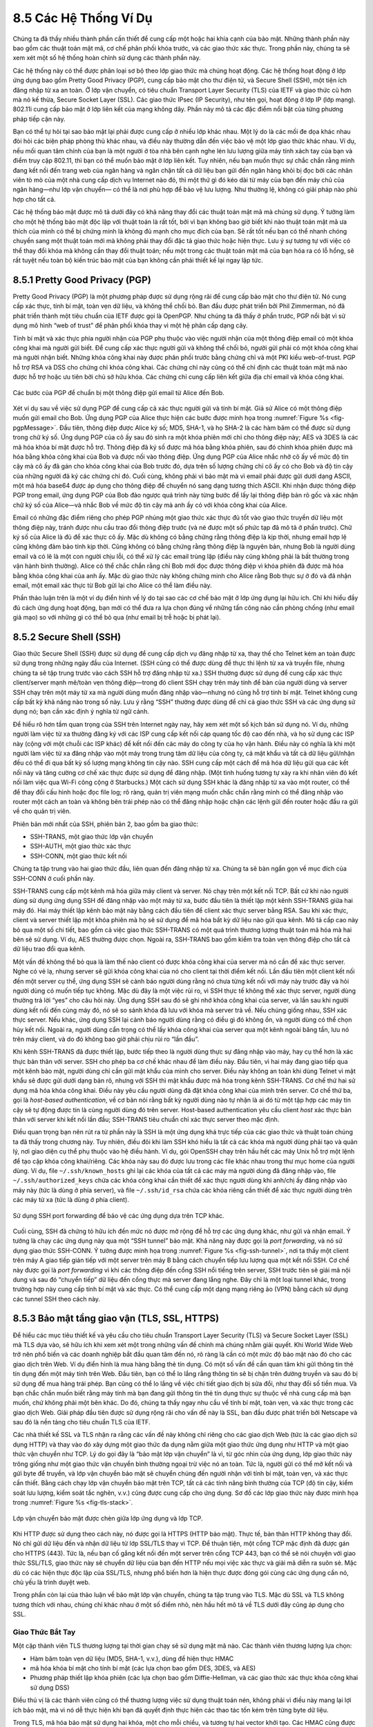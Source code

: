8.5 Các Hệ Thống Ví Dụ
======================

Chúng ta đã thấy nhiều thành phần cần thiết để cung cấp một hoặc hai
khía cạnh của bảo mật. Những thành phần này bao gồm các thuật toán mật mã,
cơ chế phân phối khóa trước, và các giao thức xác thực. Trong phần này,
chúng ta sẽ xem xét một số hệ thống hoàn chỉnh sử dụng các thành phần này.

Các hệ thống này có thể được phân loại sơ bộ theo lớp giao thức mà chúng
hoạt động. Các hệ thống hoạt động ở lớp ứng dụng bao gồm Pretty Good Privacy
(PGP), cung cấp bảo mật cho thư điện tử, và Secure Shell (SSH), một tiện ích
đăng nhập từ xa an toàn. Ở lớp vận chuyển, có tiêu chuẩn Transport Layer Security
(TLS) của IETF và giao thức cũ hơn mà nó kế thừa, Secure Socket Layer (SSL).
Các giao thức IPsec (IP Security), như tên gọi, hoạt động ở lớp IP (lớp mạng).
802.11i cung cấp bảo mật ở lớp liên kết của mạng không dây. Phần này mô tả
các đặc điểm nổi bật của từng phương pháp tiếp
cận
này.

Bạn có thể tự hỏi tại sao bảo mật lại phải được cung cấp ở nhiều lớp khác nhau.
Một lý do là các mối đe dọa khác nhau đòi hỏi các biện pháp phòng thủ khác nhau,
và điều này thường dẫn đến việc bảo vệ một lớp giao thức khác nhau. Ví dụ, nếu
mối quan tâm chính của bạn là một người ở tòa nhà bên cạnh nghe lén lưu lượng
giữa máy tính xách tay của bạn và điểm truy cập 802.11, thì bạn có thể muốn bảo
mật ở lớp liên kết. Tuy nhiên, nếu bạn muốn thực sự chắc chắn rằng mình đang kết
nối đến trang web của ngân hàng và ngăn chặn tất cả dữ liệu bạn gửi đến ngân hàng
khỏi bị đọc bởi các nhân viên tò mò của một nhà cung cấp dịch vụ Internet nào đó,
thì một thứ gì đó kéo dài từ máy của bạn đến máy chủ của ngân hàng—như lớp vận chuyển—
có thể là nơi phù hợp để bảo vệ lưu lượng. Như thường lệ, không có giải pháp nào phù hợp
cho
tất
cả.

Các hệ thống bảo mật được mô tả dưới đây có khả năng thay đổi các thuật toán mật mã
mà chúng sử dụng. Ý tưởng làm cho một hệ thống bảo mật độc lập với thuật toán là rất tốt,
bởi vì bạn không bao giờ biết khi nào thuật toán mật mã ưa thích của mình có thể bị chứng minh
là không đủ mạnh cho mục đích của bạn. Sẽ rất tốt nếu bạn có thể nhanh chóng chuyển sang một
thuật toán mới mà không phải thay đổi đặc tả giao thức hoặc hiện thực. Lưu ý sự tương tự với
việc có thể thay đổi khóa mà không cần thay đổi thuật toán; nếu một trong các thuật toán mật mã
của bạn hóa ra có lỗ hổng, sẽ rất tuyệt nếu toàn bộ kiến trúc bảo mật của bạn không cần phải thiết
kế lại ngay
lập
tức.

8.5.1 Pretty Good Privacy (PGP)
-------------------------------

Pretty Good Privacy (PGP) là một phương pháp được sử dụng rộng rãi để cung cấp
bảo mật cho thư điện tử. Nó cung cấp xác thực, tính bí mật, toàn vẹn dữ liệu,
và không thể chối bỏ. Ban đầu được phát triển bởi Phil Zimmerman, nó đã phát triển
thành một tiêu chuẩn của IETF được gọi là OpenPGP. Như chúng ta đã thấy ở phần trước,
PGP nổi bật vì sử dụng mô hình “web of trust” để phân phối khóa thay vì một hệ phân cấp
dạng
cây.

Tính bí mật và xác thực phía người nhận của PGP phụ thuộc vào việc người nhận
của một thông điệp email có một khóa công khai mà người gửi biết. Để cung cấp xác thực
người gửi và không thể chối bỏ, người gửi phải có một khóa công khai mà người nhận biết.
Những khóa công khai này được phân phối trước bằng chứng chỉ và một PKI kiểu web-of-trust.
PGP hỗ trợ RSA và DSS cho chứng chỉ khóa công khai. Các chứng chỉ này cũng có thể chỉ định
các thuật toán mật mã nào được hỗ trợ hoặc ưu tiên bởi chủ sở hữu khóa. Các chứng chỉ cung cấp
liên kết giữa địa chỉ email và khóa
công
khai.

.. _fig-pgpMessage:
.. figure:: figures/f08-13-9780123850591.png
   :width: 400px
   :align: center

   Các bước của PGP để chuẩn bị một thông điệp gửi email từ Alice đến Bob.

Xét ví dụ sau về việc sử dụng PGP để cung cấp cả xác thực người gửi và tính bí mật.
Giả sử Alice có một thông điệp muốn gửi email cho Bob. Ứng dụng PGP của Alice thực hiện
các bước được minh họa trong :numref:`Figure %s <fig-pgpMessage>`. Đầu tiên, thông điệp
được Alice ký số; MD5, SHA-1, và họ SHA-2 là các hàm băm có thể được sử dụng trong chữ ký số.
Ứng dụng PGP của cô ấy sau đó sinh ra một khóa phiên mới chỉ cho thông điệp này; AES và 3DES
là các mã hóa khóa bí mật được hỗ trợ. Thông điệp đã ký số được mã hóa bằng khóa phiên, sau đó
chính khóa phiên được mã hóa bằng khóa công khai của Bob và được nối vào thông điệp. Ứng dụng PGP
của Alice nhắc nhở cô ấy về mức độ tin cậy mà cô ấy đã gán cho khóa công khai của Bob trước đó,
dựa trên số lượng chứng chỉ cô ấy có cho Bob và độ tin cậy của những người đã ký các chứng chỉ đó.
Cuối cùng, không phải vì bảo mật mà vì email phải được gửi dưới dạng ASCII, một mã hóa base64 được
áp dụng cho thông điệp để chuyển nó sang dạng tương thích ASCII. Khi nhận được thông điệp PGP
trong
email,
ứng dụng PGP của Bob đảo ngược quá trình này từng bước để lấy lại thông điệp bản rõ gốc và
xác
nhận
chữ
ký
số
của Alice—và nhắc Bob về mức độ tin cậy mà anh ấy có với khóa công khai của Alice.

Email có những đặc điểm riêng cho phép PGP nhúng một giao thức xác thực đủ tốt vào giao thức truyền dữ liệu
một thông điệp này, tránh được nhu cầu trao đổi thông điệp trước (và né được một số
phức tạp đã mô tả ở phần trước).
Chữ ký số của Alice là đủ để xác thực cô ấy. Mặc dù không có bằng chứng rằng thông điệp
là kịp thời, nhưng email hợp lệ
cũng không đảm bảo tính kịp thời. Cũng không có bằng chứng rằng thông điệp là nguyên bản,
nhưng Bob là người dùng email
và có lẽ là một con người chịu lỗi, có thể xử lý các email trùng lặp (điều này cũng không phải
là bất thường trong vận hành bình thường).
Alice có thể chắc chắn rằng chỉ Bob mới đọc được thông điệp vì khóa phiên đã được
mã hóa bằng khóa công khai của anh ấy.
Mặc dù giao thức này không chứng minh cho Alice rằng Bob thực sự ở đó và đã nhận email,
một email xác thực từ Bob gửi lại cho Alice
có thể làm điều này.

Phần thảo luận trên là một ví dụ điển hình về lý do tại sao các cơ chế bảo mật
ở lớp ứng dụng lại hữu ích.
Chỉ khi hiểu đầy đủ cách ứng dụng hoạt động, bạn mới có thể đưa ra lựa chọn đúng
về những tấn công nào cần phòng chống
(như email giả mạo) so với những gì có thể bỏ qua (như email bị trễ hoặc bị phát lại).

8.5.2 Secure Shell (SSH)
------------------------

Giao thức Secure Shell (SSH) được sử dụng để cung cấp dịch vụ đăng nhập từ xa,
thay thế cho Telnet kém an toàn được sử dụng trong những ngày đầu của Internet.
(SSH cũng có thể được dùng để thực thi lệnh từ xa và truyền file,
nhưng chúng ta sẽ tập trung trước vào cách SSH hỗ trợ đăng nhập từ xa.)
SSH thường được sử dụng để cung cấp xác thực client/server
mạnh mẽ/toàn vẹn thông điệp—trong đó client SSH chạy trên máy tính để bàn của
người dùng
và server SSH chạy trên một máy từ xa mà người dùng muốn đăng nhập vào—nhưng
nó cũng hỗ trợ tính bí mật. Telnet không cung cấp bất kỳ khả năng nào trong số này.
Lưu ý rằng “SSH” thường được dùng để chỉ cả giao thức SSH
và các ứng dụng sử dụng nó; bạn cần xác định ý nghĩa từ ngữ cảnh.

Để hiểu rõ hơn tầm quan trọng của SSH trên Internet ngày nay, hãy xem xét một số kịch bản sử dụng nó.
Ví dụ, những người làm việc từ xa thường đăng ký với các ISP
cung cấp kết nối cáp quang tốc độ cao đến nhà,
và họ sử dụng các ISP này (cộng với một chuỗi các ISP khác) để kết nối
đến các máy do công ty của họ vận hành.
Điều này có nghĩa là khi một người làm việc từ xa đăng nhập vào một
máy trong trung tâm dữ liệu của công ty,
cả mật khẩu và tất cả dữ liệu gửi/nhận đều có thể đi qua bất kỳ số lượng mạng không tin cậy nào.
SSH cung cấp một cách để mã hóa dữ liệu gửi qua các kết nối này
và tăng cường cơ chế xác thực được sử dụng để đăng nhập.
(Một tình huống tương tự xảy ra khi nhân viên đó kết nối làm việc qua Wi-Fi công cộng ở Starbucks.)
Một cách sử dụng SSH khác là đăng nhập từ xa vào một router,
có thể để thay đổi cấu hình hoặc đọc file log;
rõ ràng, quản trị viên mạng muốn chắc chắn rằng mình có thể đăng nhập
vào router một cách an toàn và không bên trái phép nào
có thể đăng nhập hoặc chặn các lệnh gửi đến router hoặc đầu ra gửi về cho quản trị viên.

Phiên bản mới nhất của SSH, phiên bản 2, bao gồm ba giao thức:

-  SSH-TRANS, một giao thức lớp vận chuyển

-  SSH-AUTH, một giao thức xác thực

-  SSH-CONN, một giao thức kết nối

Chúng ta tập trung vào hai giao thức đầu, liên quan đến đăng nhập từ xa.
Chúng ta sẽ bàn ngắn gọn về mục đích của SSH-CONN ở cuối phần này.

SSH-TRANS cung cấp một kênh mã hóa giữa máy client và server.
Nó chạy trên một kết nối TCP.
Bất cứ khi nào người dùng sử dụng ứng dụng SSH để đăng nhập vào một máy từ xa,
bước đầu tiên là thiết lập một kênh SSH-TRANS giữa hai máy đó.
Hai máy thiết lập kênh bảo mật này bằng cách đầu tiên
để client xác thực server bằng RSA.
Sau khi xác thực, client và server thiết lập một khóa phiên
mà họ sẽ sử dụng để mã hóa bất kỳ dữ liệu nào gửi qua kênh.
Mô tả cấp cao này bỏ qua một số chi tiết, bao gồm cả việc giao thức
SSH-TRANS có một quá trình thương lượng thuật toán mã hóa mà hai bên sẽ sử dụng.
Ví dụ, AES thường được chọn. Ngoài ra, SSH-TRANS bao gồm
kiểm tra toàn vẹn thông điệp cho tất cả dữ liệu trao đổi qua kênh.

Một vấn đề không thể bỏ qua là làm thế nào client có được khóa công khai
của server mà nó cần để xác thực server.
Nghe có vẻ lạ, nhưng server sẽ gửi khóa công khai của nó cho client tại thời điểm kết nối.
Lần đầu tiên một client kết nối đến một server cụ thể,
ứng dụng SSH sẽ cảnh báo người dùng rằng nó chưa từng kết nối với máy này trước đây
và hỏi người dùng có muốn tiếp tục không. Mặc dù đây là một việc rủi ro,
vì SSH thực tế không thể xác thực server,
người dùng thường trả lời “yes” cho câu hỏi này. Ứng dụng SSH
sau đó sẽ ghi nhớ khóa công khai của server,
và lần sau khi người dùng kết nối đến cùng máy đó, nó sẽ so sánh
khóa đã lưu với khóa mà server trả về.
Nếu chúng giống nhau, SSH xác thực server. Nếu khác, ứng dụng SSH
lại cảnh báo người dùng rằng có điều gì đó không ổn,
và người dùng có thể chọn hủy kết nối. Ngoài ra, người dùng cẩn trọng
có thể lấy khóa công khai của server qua một kênh ngoài băng tần,
lưu nó trên máy client, và do đó không bao giờ phải chịu rủi ro “lần đầu”.

Khi kênh SSH-TRANS đã được thiết lập, bước tiếp theo là người dùng thực sự
đăng nhập vào máy, hay cụ thể hơn là xác thực bản thân với server.
SSH cho phép ba cơ chế khác nhau để làm điều này.
Đầu tiên, vì hai máy đang giao tiếp qua một kênh bảo mật,
người dùng chỉ cần gửi mật khẩu của mình cho server.
Điều này không an toàn khi dùng Telnet vì mật khẩu sẽ được gửi dưới dạng bản rõ,
nhưng với SSH thì mật khẩu được mã hóa trong kênh SSH-TRANS.
Cơ chế thứ hai sử dụng mã hóa khóa công khai. Điều này yêu cầu người dùng
đã đặt khóa công khai của mình trên server.
Cơ chế thứ ba, gọi là *host-based authentication*, về cơ bản nói rằng
bất kỳ người dùng nào tự nhận là ai đó từ một tập hợp các máy tin cậy
sẽ tự động được tin là cùng người dùng đó trên server.
Host-based authentication yêu cầu client *host* xác thực bản thân
với server khi kết nối lần đầu;
SSH-TRANS tiêu chuẩn chỉ xác thực server theo mặc định.

Điều quan trọng bạn nên rút ra từ phần này là SSH là một ứng dụng khá trực tiếp
của các giao thức và thuật toán
chúng ta đã thấy trong chương này. Tuy nhiên, điều đôi khi
làm SSH khó hiểu là tất cả các khóa mà người dùng phải tạo và quản lý,
nơi giao diện cụ thể phụ thuộc vào hệ điều hành. Ví dụ, gói OpenSSH
chạy trên hầu hết các máy Unix hỗ trợ một lệnh để tạo cặp khóa công khai/riêng.
Các khóa này sau đó được lưu trong các file khác nhau trong thư mục home
của người dùng. Ví dụ, file ``~/.ssh/known_hosts`` ghi lại các khóa
của tất cả các máy mà người dùng đã đăng nhập vào,
file ``~/.ssh/authorized_keys`` chứa các khóa công khai cần thiết
để xác thực người dùng
khi anh/chị ấy đăng nhập vào máy này (tức là dùng ở phía server),
và file ``~/.ssh/id_rsa`` chứa các khóa riêng cần thiết
để xác thực người dùng
trên các máy từ xa (tức là dùng ở phía client).

.. _fig-ssh-tunnel:
.. figure:: figures/f08-14-9780123850591.png
   :width: 500px
   :align: center

   Sử dụng SSH port forwarding để bảo vệ các ứng dụng dựa trên TCP khác.

Cuối cùng, SSH đã chứng tỏ hữu ích đến mức nó được mở rộng để hỗ trợ các ứng dụng khác,
như gửi và nhận email. Ý tưởng là chạy các ứng dụng này qua một “SSH tunnel” bảo mật.
Khả năng này được gọi là *port forwarding*, và nó sử dụng giao thức SSH-CONN.
Ý tưởng được minh họa trong :numref:`Figure %s <fig-ssh-tunnel>`, nơi ta thấy một client trên máy A
giao tiếp gián tiếp với một server trên máy B bằng cách chuyển tiếp lưu lượng qua một kết nối SSH.
Cơ chế này được gọi là *port forwarding* vì khi các thông điệp đến cổng SSH nổi tiếng trên server,
SSH trước tiên sẽ giải mã nội dung và sau đó “chuyển tiếp” dữ liệu đến cổng thực mà server đang lắng nghe.
Đây chỉ là một loại tunnel khác, trong trường hợp này cung cấp tính bí mật và xác thực.
Có thể cung cấp một dạng mạng riêng ảo (VPN) bằng cách sử dụng các
tunnel
SSH
theo
cách
này.

8.5.3 Bảo mật tầng giao vận (TLS, SSL, HTTPS)
------------------------------------------------

Để hiểu các mục tiêu thiết kế và yêu cầu cho tiêu chuẩn Transport Layer Security (TLS)
và Secure Socket Layer (SSL) mà TLS dựa vào, sẽ hữu ích
khi xem xét một trong những vấn đề chính mà chúng nhằm giải quyết.
Khi World Wide Web trở nên phổ biến và các doanh nghiệp bắt đầu quan tâm đến nó,
rõ ràng là cần có một mức độ bảo mật nào đó cho các giao dịch trên Web.
Ví dụ điển hình là mua hàng bằng thẻ tín dụng.
Có một số vấn đề cần quan tâm khi gửi thông tin thẻ tín dụng
đến một máy tính trên Web. Đầu tiên, bạn có thể lo lắng rằng
thông tin sẽ bị chặn trên đường truyền và sau đó bị sử dụng
để mua hàng trái phép. Bạn cũng có thể lo lắng về việc chi tiết giao dịch
bị sửa đổi, như thay đổi số tiền mua.
Và bạn chắc chắn muốn biết rằng máy tính mà bạn đang gửi
thông tin thẻ tín dụng thực sự thuộc về nhà cung cấp mà bạn muốn,
chứ không phải một bên khác. Do đó, chúng ta thấy ngay nhu cầu về tính bí mật,
toàn vẹn, và xác thực trong các giao dịch Web.
Giải pháp đầu tiên được sử dụng rộng rãi cho vấn đề này là SSL,
ban đầu được phát triển bởi Netscape và sau đó là nền tảng cho tiêu chuẩn TLS
của
IETF.

Các nhà thiết kế SSL và TLS nhận ra rằng các vấn đề này không chỉ riêng
cho các giao dịch Web (tức là các giao dịch sử dụng HTTP)
và thay vào đó xây dựng một giao thức đa dụng nằm giữa
một giao thức ứng dụng như HTTP và một giao thức vận chuyển như TCP.
Lý do gọi đây là “bảo mật lớp vận chuyển” là vì, từ góc nhìn của ứng dụng,
lớp giao thức này trông giống như một giao thức vận chuyển bình thường
ngoại trừ việc nó an toàn. Tức là, người gửi có thể mở kết nối
và gửi byte để truyền, và lớp vận chuyển bảo mật sẽ chuyển chúng đến người nhận
với tính bí mật, toàn vẹn, và xác thực cần thiết.
Bằng cách chạy lớp vận chuyển bảo mật trên TCP, tất cả các tính năng bình thường của TCP
(độ tin cậy, kiểm soát lưu lượng, kiểm soát tắc nghẽn, v.v.)
cũng được cung cấp cho ứng dụng. Sơ đồ các lớp giao thức này được minh họa
trong
:numref:`Figure %s <fig-tls-stack>`.

.. _fig-tls-stack:
.. figure:: figures/f08-15-9780123850591.png
   :width: 300px
   :align: center

   Lớp vận chuyển bảo mật được chèn giữa lớp ứng dụng và lớp TCP.

Khi HTTP được sử dụng theo cách này, nó được gọi là HTTPS (HTTP bảo mật).
Thực tế, bản thân HTTP không thay đổi.
Nó chỉ gửi dữ liệu đến và nhận dữ liệu từ lớp SSL/TLS thay vì TCP.
Để thuận tiện, một cổng TCP mặc định đã được gán cho HTTPS (443).
Tức là, nếu bạn cố gắng kết nối đến một server trên cổng TCP 443,
bạn có thể sẽ nói chuyện với giao thức SSL/TLS, giao thức này sẽ
chuyển dữ liệu của bạn đến HTTP nếu mọi việc xác thực và giải mã diễn ra suôn sẻ.
Mặc dù có các hiện thực độc lập của SSL/TLS,
nhưng phổ biến hơn là hiện thực được đóng gói cùng các ứng dụng cần nó,
chủ yếu là trình duyệt web.

Trong phần còn lại của thảo luận về bảo mật lớp vận chuyển,
chúng ta tập trung vào TLS.
Mặc dù SSL và TLS không tương thích với nhau, chúng chỉ khác nhau ở một số điểm nhỏ,
nên hầu hết mô tả về TLS dưới đây cũng áp dụng cho SSL.

Giao Thức Bắt Tay
~~~~~~~~~~~~~~~~~

Một cặp thành viên TLS thương lượng tại thời gian chạy sẽ sử dụng mật mã nào.
Các thành viên thương lượng lựa chọn:

-  Hàm băm toàn vẹn dữ liệu (MD5, SHA-1, v.v.), dùng để hiện thực HMAC

-  mã hóa khóa bí mật cho tính bí mật (các lựa chọn bao gồm
   DES, 3DES, và AES)

-  Phương pháp thiết lập khóa phiên (các lựa chọn bao gồm Diffie-Hellman,
   và các giao thức xác thực khóa công khai sử dụng DSS)

Điều thú vị là các thành viên cũng có thể thương lượng
việc sử dụng thuật toán nén,
không phải vì điều này mang lại lợi ích bảo mật,
mà vì nó dễ thực hiện khi bạn đã quyết định thực hiện
các thao tác tốn kém trên từng byte dữ liệu.

Trong TLS, mã hóa bảo mật sử dụng hai khóa, một cho mỗi chiều,
và tương tự hai vector khởi tạo.
Các HMAC cũng được khóa bằng các khóa khác nhau cho hai thành viên.
Do đó, bất kể lựa chọn mã hóa và hàm băm,
một phiên TLS thực tế cần sáu khóa.
TLS sinh ra tất cả các khóa này từ một *master secret* chung.
Master secret là một giá trị 384-bit (48-byte) kế thừa từ một phần từ “khóa phiên”
(session key) là kết quả của giao thức thiết lập khóa phiên của TLS.

Phần của TLS chịu trách nhiệm thương lượng các lựa chọn
và thiết lập master secret chung được gọi là *giao thức bắt tay* (handshake protocol).
(Việc truyền dữ liệu thực tế được thực hiện bởi *giao thức bản ghi* (record protocol) của TLS.)
Giao thức bắt tay về bản chất là một giao thức thiết lập khóa phiên,
với master secret thay cho khóa phiên.
Vì TLS hỗ trợ nhiều phương pháp thiết lập khóa phiên, nên có các biến thể giao thức tương ứng.
Hơn nữa, giao thức bắt tay hỗ trợ lựa chọn giữa xác thực lẫn nhau
của cả hai thành viên, xác thực chỉ một thành viên
(đây là trường hợp phổ biến nhất, như xác thực một website
nhưng không xác thực người dùng), hoặc không xác thực gì cả (Diffie-Hellman ẩn danh).
Do đó, giao thức bắt tay kết hợp nhiều giao thức thiết lập khóa phiên
thành một giao thức duy nhất.

:numref:`Figure %s <fig-tls-hand>` cho thấy giao thức bắt tay ở mức cao.
Client ban đầu gửi một danh sách các tổ hợp thuật toán mật mã mà nó hỗ trợ,
theo thứ tự ưu tiên giảm dần.
Server phản hồi, đưa ra tổ hợp thuật toán mật mã duy nhất mà
nó chọn từ danh sách của client.
Các thông điệp này cũng chứa một *client nonce* và một *server nonce*,
lần lượt sẽ được sử dụng để sinh master secret sau
này.

.. _fig-tls-hand:
.. figure:: figures/f08-16-9780123850591.png
   :width: 300px
   :align: center

   Giao thức bắt tay để thiết lập phiên TLS.

Tại thời điểm này, giai đoạn thương lượng đã hoàn tất.
Server bây giờ gửi các thông điệp bổ sung dựa trên giao thức thiết lập khóa phiên đã thương lượng.
Điều này có thể bao gồm gửi một chứng chỉ khóa công khai
hoặc một tập hợp các tham số Diffie-Hellman.
Nếu server yêu cầu xác thực client, nó sẽ gửi một thông điệp riêng để chỉ ra điều đó.
Client sau đó phản hồi với phần của mình trong giao thức trao đổi khóa đã thương lượng.

Bây giờ client và server đều có thông tin cần thiết để sinh master secret.
“Khóa phiên” mà họ trao đổi thực ra không phải là một khóa,
mà là cái mà TLS gọi là *pre-master secret*.
Master secret được tính toán (bằng một thuật toán công khai)
từ pre-master secret này, client nonce, và server nonce.
Sử dụng các khóa sinh ra từ master secret, client sau đó gửi một thông điệp
bao gồm một hàm băm của tất cả các thông điệp bắt tay trước đó,
server phản hồi lại bằng một thông điệp tương tự.
Điều này cho phép họ phát hiện bất kỳ sai lệch nào giữa
các thông điệp bắt tay đã gửi và nhận,
chẳng hạn như nếu một kẻ tấn công trung gian sửa đổi thông điệp client
ban đầu chưa mã hóa để làm yếu các lựa chọn thuật toán mật mã.

Giao Thức Bản Ghi
~~~~~~~~~~~~~~~~~

Trong một phiên được thiết lập bởi giao thức bắt tay, giao thức bản ghi (record protocol)
 của TLS bổ sung tính bí mật và toàn vẹn cho dịch vụ vận chuyển bên dưới.
Các thông điệp được gửi xuống từ lớp ứng dụng sẽ:

1. Được phân mảnh hoặc gộp thành các khối có kích thước thuận tiện cho
   các bước tiếp theo

2. Có thể được nén

3. Được bảo vệ toàn vẹn bằng HMAC

4. Được mã hóa bằng mã hóa khóa bí mật

5. Được chuyển xuống lớp vận chuyển (thường là TCP) để truyền đi

Giao thức bản ghi sử dụng HMAC làm bộ xác thực. HMAC sử dụng bất kỳ hàm băm nào
(MD5, SHA-1, v.v.) đã được các thành viên thương lượng.
Client và server có các khóa khác nhau để tính HMAC,
làm cho việc phá mã càng khó hơn.
Hơn nữa, mỗi thông điệp giao thức bản ghi được gán một số thứ tự,
số này được đưa vào khi tính HMAC—mặc dù số thứ tự này
không bao giờ xuất hiện rõ ràng trong thông điệp.
Số thứ tự ngầm này ngăn chặn các cuộc tấn công phát lại hoặc sắp xếp lại thông điệp.
Điều này là cần thiết vì, mặc dù TCP có thể chuyển các thông điệp tuần tự,
không trùng lặp lên lớp trên trong điều kiện bình thường,
nhưng các giả định đó không bao gồm trường hợp có kẻ tấn công có thể chặn,
sửa đổi, hoặc gửi thông điệp TCP giả mạo.
Mặt khác, chính các đảm bảo chuyển giao của TCP cho phép TLS
dựa vào việc một thông điệp TLS hợp lệ sẽ có số thứ tự ngầm tiếp theo.

Một tính năng thú vị khác của giao thức TLS là khả năng
tiếp tục một phiên (session resumption).
Để hiểu động cơ ban đầu cho điều này, sẽ hữu ích khi hiểu
cách HTTP ban đầu sử dụng các kết nối TCP.
(Một số chi tiết về HTTP sẽ được trình bày ở chương sau.)
Mỗi thao tác HTTP, như lấy một trang từ server, yêu cầu mở một kết nối TCP mới.
Lấy một trang duy nhất với nhiều đối tượng đồ họa nhúng có thể cần nhiều kết nối TCP.
Mở một kết nối TCP yêu cầu một quá trình bắt tay ba bước
trước khi truyền dữ liệu có thể bắt đầu.
Khi kết nối TCP đã sẵn sàng nhận dữ liệu, client sau đó cần bắt đầu giao thức bắt tay TLS,
mất ít nhất hai lần khứ hồi nữa (và tiêu tốn một lượng tài nguyên xử lý
và băng thông mạng) trước khi dữ liệu ứng dụng thực sự có thể được gửi.
Khả năng tiếp tục phiên của TLS được thiết kế để giảm bớt vấn đề này.

Ý tưởng của tiếp tục phiên là tối ưu hóa bằng cách bỏ qua
quá trình bắt tay trong những trường hợp client
và server đã thiết lập một trạng thái chung trước đó.
Client chỉ cần đưa ID phiên từ một phiên đã thiết lập trước đó vào thông điệp bắt tay ban đầu.
Nếu server thấy rằng nó vẫn còn trạng thái cho phiên đó,
và tùy chọn tiếp tục đã được thương lượng khi phiên đó được tạo,
thì server có thể trả lời client với một chỉ báo thành công,
và việc truyền dữ liệu có thể bắt đầu sử dụng các thuật toán
và tham số đã thương lượng trước đó.
Nếu ID phiên không khớp với bất kỳ trạng thái phiên nào được lưu ở server,
hoặc nếu tiếp tục không được phép cho phiên đó,
thì server sẽ quay lại quá trình bắt tay bình thường.

Lý do phần thảo luận trên nhấn mạnh động cơ *ban đầu* là
vì việc phải thực hiện bắt tay TCP cho mỗi đối tượng nhúng trong một trang web
dẫn đến quá nhiều chi phí, độc lập với TLS, nên HTTP cuối cùng đã
được tối ưu hóa để hỗ trợ *kết nối liên tục* (persistent connections)
(cũng sẽ được bàn ở chương sau).
Vì việc tối ưu hóa HTTP đã giảm giá trị
của tiếp tục phiên trong TLS (cộng với nhận thức rằng việc tái sử dụng cùng ID phiên
và khóa master secret trong một loạt các phiên tiếp tục là một rủi ro bảo mật),
TLS đã thay đổi cách tiếp cận tiếp tục phiên trong phiên bản mới nhất (1.3).

Trong TLS 1.3, client gửi một *session ticket* không rõ nội dung,
được server mã hóa, cho server khi tiếp tục phiên.
Ticket này chứa tất cả thông tin cần thiết để tiếp tục phiên.
Cùng một master secret được sử dụng qua các lần bắt tay,
nhưng hành vi mặc định là thực hiện trao đổi khóa phiên khi tiếp tục.

.. _key-layering:
.. admonition:: Bài Học Rút Ra

   Chúng tôi nhấn mạnh sự thay đổi này trong TLS vì nó minh họa thách thức
   khi xác định lớp nào nên giải quyết một vấn đề nhất định.
   Khi xét riêng, tiếp tục phiên như được hiện thực trong
   phiên bản trước của TLS có vẻ là một ý tưởng hay,
   nhưng nó cần được xem xét trong bối cảnh trường hợp sử dụng chủ đạo, đó là HTTP.
   Khi chi phí của việc thực hiện nhiều kết nối TCP đã được HTTP giải quyết,
   phương trình cho cách tiếp tục nên được TLS hiện thực đã thay đổi.
   Bài học lớn hơn là chúng ta cần tránh tư duy cứng nhắc về lớp nào là đúng
   để hiện thực một chức năng—câu trả lời thay đổi theo thời gian
   khi mạng phát triển—nơi cần một phân tích tổng thể/xuyên lớp
   để có thiết kế đúng. :ref:`[Next] <key-naming>`

8.5.4 Bảo mật IP
-------------------------

Có lẽ nỗ lực tham vọng nhất để tích hợp bảo mật vào Internet diễn ra ở lớp IP.
Hỗ trợ cho bảo mật IP (IP Security—IPsec), như kiến trúc này được gọi,
là tùy chọn trong IPv4 nhưng bắt buộc trong IPv6.

IPsec thực chất là một khung (thay vì một giao thức hoặc hệ thống đơn lẻ)
để cung cấp tất cả các dịch vụ bảo mật đã thảo luận trong chương này.
IPsec cung cấp ba mức độ tự do. Thứ nhất, nó có tính mô-đun cao, cho phép người dùng
(hoặc có lẽ là quản trị viên hệ thống) chọn từ nhiều thuật toán mật mã
và giao thức bảo mật chuyên biệt. Thứ hai, IPsec cho phép người dùng chọn từ
một danh mục lớn các thuộc tính bảo mật, bao gồm kiểm soát truy cập,
toàn vẹn, xác thực, tính nguyên bản, và tính bí mật.
Thứ ba, IPsec có thể được sử dụng để bảo vệ các luồng hẹp
(ví dụ, các gói thuộc về một kết nối TCP cụ thể giữa một cặp máy chủ)
hoặc các luồng rộng (ví dụ, tất cả các gói
chảy giữa một cặp router).

Khi nhìn ở mức cao, IPsec bao gồm hai phần.
Phần đầu tiên là một cặp giao thức hiện thực các dịch vụ bảo mật sẵn có.
Chúng là Authentication Header (AH), cung cấp kiểm soát truy cập,
toàn vẹn thông điệp không kết nối, xác thực,
và bảo vệ chống phát lại, và Encapsulating Security Payload (ESP),
hỗ trợ các dịch vụ này cộng thêm tính bí mật.
AH hiếm khi được sử dụng nên chúng ta tập trung vào ESP ở đây.
Phần thứ hai là hỗ trợ quản lý khóa, nằm dưới một giao thức
gọi là Internet Security Association and Key Management Protocol (ISAKMP).

Trừu tượng liên kết hai phần này là *security association* (SA).
SA là một kết nối simplex (một chiều) với một hoặc nhiều thuộc tính bảo mật sẵn có.
Bảo vệ một giao tiếp hai chiều giữa một cặp
 máy chủ—tương ứng với một kết nối TCP,
chẳng hạn—cần hai SA, một cho mỗi chiều.
Mặc dù IP là một giao thức không kết nối, bảo mật lại phụ thuộc vào
thông tin trạng thái kết nối như khóa và số thứ tự.
Khi được tạo, một SA được gán một số ID gọi là
*security parameters index* (SPI) bởi máy nhận.
Kết hợp SPI này và địa chỉ IP đích xác định duy nhất một SA.
Một header ESP bao gồm SPI để máy chủ nhận có thể xác định gói đến thuộc về SA nào
và do đó áp dụng thuật toán và khóa nào cho gói đó.

Các SA được thiết lập, thương lượng, sửa đổi, và xóa bằng ISAKMP.
Nó định nghĩa các định dạng gói để trao đổi dữ liệu sinh khóa và xác thực.
Các định dạng này không quá thú vị vì chúng chỉ cung cấp một khung—dạng
cụ thể của khóa và dữ liệu xác thực phụ thuộc vào kỹ thuật sinh khóa,
mã hóa, và cơ chế xác thực được sử dụng. Hơn nữa,
ISAKMP không chỉ định
một giao thức trao đổi khóa cụ thể,
mặc dù nó gợi ý Internet Key Exchange (IKE) là một khả năng, và IKE v2
là cái được sử dụng trong thực tế.

ESP là giao thức được sử dụng để truyền dữ liệu an toàn qua một SA đã thiết lập.
Trong IPv4, header ESP nằm sau header IP; trong IPv6, nó là một header mở rộng.
Định dạng của nó sử dụng cả header và trailer,
như minh họa trong :numref:`Figure %s <fig-esp>`.
Trường ``SPI`` cho phép máy chủ nhận xác định security association mà gói thuộc về.
Trường ``SeqNum`` bảo vệ chống lại các cuộc tấn công phát lại.
Trường ``PayloadData`` của gói chứa dữ liệu được mô tả bởi trường ``NextHdr``.
Nếu tính bí mật được chọn, dữ liệu sẽ được mã hóa bằng
bất kỳ mã hóa nào được liên kết với SA.
Trường ``PadLength`` ghi lại lượng padding đã thêm vào dữ liệu; padding
đôi khi cần thiết vì, ví dụ,
mã hóa yêu cầu bản rõ phải là bội số của một số byte nhất định
hoặc để đảm bảo ciphertext kết thúc ở ranh giới 4 byte.
Cuối cùng, ``AuthenticationData`` mang bộ xác thực.

.. _fig-esp:
.. figure:: figures/f08-17-9780123850591.png
   :width: 500px
   :align: center

   Định dạng ESP của IPSec.

IPsec hỗ trợ *tunnel mode* cũng như *transport mode* đơn giản hơn.
Mỗi SA hoạt động ở một trong hai chế độ này. Trong một SA chế độ transport,
payload data của ESP đơn giản là một thông điệp cho một lớp cao hơn như UDP hoặc TCP.
Ở chế độ này, IPsec hoạt động như một lớp giao thức trung gian,
giống như SSL/TLS giữa TCP và lớp cao hơn.
Khi nhận được một thông điệp ESP, payload của nó được chuyển lên giao thức lớp
cao hơn.

Tuy nhiên, trong một SA chế độ tunnel, payload data của ESP bản thân nó
là một gói IP, như trong :numref:`Figure %s <fig-espTunnelPacket>`.
Nguồn và đích của gói IP bên trong này
có thể khác với gói IP bên ngoài.
Khi nhận được một thông điệp ESP, payload của nó
được chuyển tiếp như một gói IP bình thường.
Cách sử dụng ESP phổ biến nhất là xây dựng một “IPsec tunnel”
giữa hai router, thường là firewall.
Ví dụ, một công ty muốn kết nối hai site qua Internet
có thể mở một cặp SA chế độ tunnel giữa một router ở mỗi site.
Một gói IP đi ra từ một site, tại router đi ra, sẽ trở thành payload
của một thông điệp ESP gửi đến router ở site kia.
Router nhận sẽ gỡ bỏ payload IP packet và chuyển tiếp nó đến đích thực sự.

.. _fig-espTunnelPacket:
.. figure:: figures/f08-18-9780123850591.png
   :width: 600px
   :align: center

   Một gói IP với một gói IP lồng bên trong được đóng gói bằng ESP ở chế độ tunnel.
   Lưu ý rằng các gói bên trong và bên ngoài có địa chỉ khác nhau.

Các tunnel này cũng có thể được cấu hình để sử dụng ESP với tính bí mật và xác thực,
do đó ngăn chặn truy cập trái phép vào dữ liệu đi qua liên kết ảo này
và đảm bảo không có dữ liệu giả mạo nào được nhận ở đầu bên kia của tunnel.
Hơn nữa, các tunnel có thể cung cấp tính bí mật lưu lượng,
vì việc ghép nhiều luồng qua một tunnel duy nhất
che giấu thông tin về lượng lưu lượng
giữa các điểm cuối cụ thể. Một mạng các tunnel như vậy có thể được sử dụng
để hiện thực một mạng riêng ảo hoàn chỉnh.
Các máy chủ giao tiếp qua VPN thậm chí không cần biết rằng nó tồn tại.

8.5.5 Bảo Mật Không Dây (802.11i)
---------------------------------

Liên kết không dây đặc biệt dễ bị đe dọa bảo mật do thiếu
bảo vệ vật lý cho môi trường truyền dẫn.
Mặc dù sự tiện lợi của 802.11 đã thúc đẩy việc chấp nhận rộng rãi công nghệ này,
thiếu bảo mật đã là một vấn đề lặp đi lặp lại.
Ví dụ, rất dễ dàng cho một nhân viên của công ty kết nối
một điểm truy cập 802.11 vào mạng công ty.
Vì sóng vô tuyến xuyên qua hầu hết các bức tường,
nếu điểm truy cập không có biện pháp bảo mật đúng,
một kẻ tấn công có thể truy cập vào mạng công ty từ bên ngoài tòa nhà.
Tương tự, một máy tính với card mạng không dây bên trong tòa nhà
có thể kết nối đến một điểm truy cập bên ngoài tòa nhà,
có thể khiến nó bị tấn công, chưa kể đến phần còn lại của mạng công ty
nếu máy tính đó cũng có kết nối Ethernet.

Do đó, đã có nhiều nỗ lực để bảo vệ các liên kết Wi-Fi.
Điều khá bất ngờ là một trong những kỹ thuật bảo mật đầu tiên
phát triển cho 802.11, gọi là Wired Equivalent Privacy (WEP),
hóa ra lại có lỗ hổng nghiêm trọng và rất dễ bị phá vỡ.

Tiêu chuẩn IEEE 802.11i cung cấp xác thực, toàn vẹn thông điệp,
và tính bí mật cho 802.11 (Wi-Fi) ở lớp liên kết.
*WPA3* (Wi-Fi Protected Access 3) thường được dùng như một từ đồng nghĩa với 802.11i,
mặc dù về mặt kỹ thuật nó là một nhãn hiệu của Wi-Fi Alliance
chứng nhận sản phẩm tuân thủ 802.11i.

Để tương thích ngược, 802.11i bao gồm các định nghĩa về
các thuật toán bảo mật thế hệ đầu tiên—bao gồm cả WEP—mà
hiện nay đã được biết là có lỗ hổng bảo mật lớn.
Chúng ta sẽ tập trung vào các thuật toán mới, mạnh hơn của 802.11i.

Xác thực 802.11i hỗ trợ hai chế độ.
Trong cả hai chế độ, kết quả cuối cùng của xác thực thành công là một Pairwise Master Key chung.
*Chế độ cá nhân*, còn gọi là *Pre-Shared Key (PSK) mode*,
cung cấp bảo mật yếu hơn nhưng thuận tiện và kinh tế hơn cho các tình huống
như mạng 802.11 gia đình.
Thiết bị không dây và Access Point (AP)
được cấu hình trước với một *passphrase* chung—về cơ bản là một mật khẩu rất dài—từ đó
Pairwise Master Key được sinh ra bằng phương pháp mật mã.

Chế độ xác thực mạnh hơn của 802.11i dựa trên khung IEEE 802.1X
để kiểm soát truy cập vào LAN,
sử dụng một Authentication Server (AS)
như trong :numref:`Figure %s <fig-AuthenServer>`.
AS và AP phải được kết nối bằng một kênh bảo mật và thậm chí có thể
được hiện thực như một thiết bị duy nhất,
nhưng về mặt logic chúng là riêng biệt. AP chuyển tiếp các thông điệp
xác thực giữa thiết bị không dây và AS.
Giao thức dùng cho xác thực gọi là *Extensible Authentication Protocol* (EAP).
EAP được thiết kế để hỗ trợ nhiều phương pháp xác thực—thẻ thông minh,
Kerberos, mật khẩu dùng một lần,
xác thực khóa công khai, v.v.—cũng như xác thực một chiều và xác thực lẫn nhau.
Vì vậy, EAP nên được coi là một khung xác thực hơn là một giao thức.
Các giao thức cụ thể tuân thủ EAP, trong đó có nhiều loại, được gọi là *EAP methods*.
Ví dụ, EAP-TLS là một phương pháp EAP dựa trên xác thực TLS.

.. _fig-AuthenServer:
.. figure:: figures/f08-19-9780123850591.png
   :width: 500px
   :align: center

   Sử dụng Authentication Server trong 802.11i.

802.11i không đặt ra bất kỳ giới hạn nào về cơ sở xác thực
mà phương pháp EAP có thể sử dụng.
Tuy nhiên, nó yêu cầu một phương pháp EAP thực hiện xác thực *lẫn nhau*,
vì chúng ta không chỉ muốn ngăn kẻ tấn công truy cập mạng qua AP của mình,
mà còn muốn ngăn kẻ tấn công lừa thiết bị không dây của mình bằng một AP giả mạo, độc hại.
Kết quả cuối cùng của xác thực thành công là một Pairwise Master Key
được chia sẻ giữa thiết bị không dây và AS,
sau đó AS chuyển nó cho AP.

Một trong những khác biệt chính giữa chế độ dựa trên AS mạnh hơn và
chế độ cá nhân yếu hơn là chế độ đầu tiên dễ dàng hỗ trợ một khóa duy nhất cho mỗi client.
Điều này giúp dễ dàng thay đổi tập hợp client có thể xác thực bản thân
(ví dụ, thu hồi quyền truy cập của một client)
mà không cần thay đổi bí mật lưu trên mọi client.

Khi đã có Pairwise Master Key, thiết bị không dây và AP thực hiện một giao thức
thiết lập khóa phiên gọi là 4-way handshake
để thiết lập Pairwise Transient Key. Pairwise Transient Key
thực chất là một tập hợp các khóa bao gồm một khóa phiên gọi là *Temporal Key*.
Khóa phiên này được sử dụng bởi giao thức gọi là *CCMP*,
cung cấp tính bí mật và toàn vẹn dữ liệu cho 802.11i.

CCMP là viết tắt của CTR (Counter Mode) với CBC-MAC
(Cipher-Block Chaining with Message Authentication Code) Protocol.
CCMP sử dụng AES ở chế độ counter để mã hóa cho tính bí mật.
Nhớ lại rằng trong mã hóa counter,
các giá trị liên tiếp của một bộ đếm được tích hợp vào việc mã hóa các khối bản rõ liên tiếp.

CCMP sử dụng một Message Authentication Code (MAC) làm bộ xác thực.
Thuật toán MAC dựa trên CBC,
mặc dù CCMP không sử dụng CBC trong mã hóa bảo mật.
Thực chất, CBC được thực hiện mà không truyền bất kỳ khối CBC nào,
chỉ để khối CBC cuối cùng được dùng làm MAC
(chỉ 8 byte đầu tiên thực sự được sử dụng).
Vai trò của vector khởi tạo được đảm nhiệm bởi một khối đầu tiên
được xây dựng đặc biệt bao gồm một số gói 48-bit—một số thứ tự.
(Số gói này cũng được tích hợp vào mã hóa bảo mật và dùng để phát hiện các cuộc tấn công phát lại.)
MAC sau đó được mã hóa cùng với bản rõ để ngăn chặn
các cuộc tấn công ngày sinh nhật,
vốn dựa vào việc tìm các thông điệp khác nhau có cùng bộ xác thực.

8.5.6 Tường Lửa
---------------

Trong khi phần lớn chương này tập trung vào việc sử dụng mật mã
để cung cấp các tính năng bảo mật như xác thực và tính bí mật,
có một tập hợp các vấn đề bảo mật không dễ dàng giải quyết bằng các phương tiện mật mã.
Ví dụ, sâu và virus lây lan bằng cách khai thác lỗi trong hệ điều hành
và chương trình ứng dụng (và đôi khi cả sự cả tin của con người),
và không có lượng mật mã nào có thể giúp bạn nếu máy của bạn có lỗ hổng chưa được vá.
Vì vậy, các phương pháp khác thường được sử dụng để ngăn chặn
các loại lưu lượng có thể gây hại khác nhau.
Tường lửa là một trong những cách phổ biến nhất để làm điều này.

Tường lửa là một hệ thống thường đặt tại một điểm kết nối
giữa một site mà nó bảo vệ và phần còn lại của mạng,
như minh họa trong :numref:`Figure %s <fig-firewall>`.
Nó thường được hiện thực như một “appliance” hoặc một phần của router,
mặc dù một “tường lửa cá nhân” có thể được hiện thực trên máy người dùng cuối.
Bảo mật dựa trên tường lửa phụ thuộc vào việc tường lửa
là kết nối duy nhất đến site từ bên ngoài;
không nên có cách nào để vượt qua tường lửa qua các gateway khác,
kết nối không dây, hoặc kết nối quay số.
Ẩn dụ “tường” có phần gây hiểu nhầm trong bối cảnh mạng
vì rất nhiều lưu lượng đi qua tường lửa.
Một cách để nghĩ về tường lửa là mặc định nó chặn lưu lượng
trừ phi lưu lượng đó được cho phép đi qua.
Ví dụ, nó có thể lọc tất cả các thông điệp đến trừ những thông điệp
gửi đến một tập hợp địa chỉ IP hoặc cổng TCP cụ thể.

.. _fig-firewall:
.. figure:: figures/f08-20-9780123850591.png
   :width: 600px
   :align: center

   Một tường lửa lọc các gói chảy giữa một site
   và phần còn lại của Internet.

Thực chất, tường lửa chia mạng thành một vùng tin cậy hơn bên trong tường lửa
và một vùng ít tin cậy hơn bên ngoài tường lửa.
Điều này hữu ích nếu bạn không muốn người dùng bên ngoài
truy cập vào một máy chủ hoặc dịch vụ cụ thể trong site của mình.
Phần lớn sự phức tạp đến từ việc bạn muốn cho phép
các loại truy cập khác nhau cho các người dùng bên ngoài khác nhau,
từ công chúng nói chung, đối tác kinh doanh, đến các thành viên tổ chức ở xa.
Tường lửa cũng có thể áp đặt các hạn chế lên lưu lượng đi ra
để ngăn chặn một số tấn công và hạn chế thiệt hại
nếu một kẻ tấn công thành công truy cập vào bên trong tường lửa.

Vị trí của tường lửa cũng thường là ranh giới giữa các vùng
có thể định địa chỉ toàn cầu và các vùng sử dụng địa chỉ cục bộ.
Do đó, chức năng Network Address Translation (NAT) và
chức năng tường lửa thường được tìm thấy trong cùng một thiết bị,
mặc dù về mặt logic chúng là riêng biệt.

Tường lửa có thể được sử dụng để tạo nhiều *vùng tin cậy* (zones of trust),
chẳng hạn như một hệ phân cấp các vùng ngày càng tin cậy hơn.
Một cách sắp xếp phổ biến bao gồm ba vùng tin cậy: mạng nội bộ,
*DMZ* (“demilitarized zone”); và phần còn lại của Internet.
DMZ được dùng để chứa các dịch vụ như DNS và máy chủ email cần truy cập từ bên ngoài.
Cả mạng nội bộ và thế giới bên ngoài đều có thể truy cập DMZ,
nhưng các máy chủ trong DMZ không thể truy cập mạng nội bộ;
do đó, một kẻ tấn công thành công xâm nhập một máy chủ trong DMZ
vẫn không thể truy cập mạng nội bộ.
DMZ có thể được khôi phục định kỳ về trạng thái sạch.

Tường lửa lọc dựa trên thông tin IP, TCP, và UDP, cùng các thông tin khác.
Chúng được cấu hình với một bảng địa chỉ đặc trưng cho các gói
mà chúng sẽ, và sẽ không, chuyển tiếp.
Bằng “địa chỉ”, chúng tôi muốn nói nhiều hơn chỉ địa chỉ IP đích,
mặc dù đó là một khả năng.
Thông thường, mỗi mục trong bảng là một bộ 4 phần tử:
Nó cho địa chỉ IP và số cổng TCP (hoặc UDP) cho cả nguồn và đích.

Ví dụ, một tường lửa có thể được cấu hình để lọc (không chuyển tiếp)
tất cả các gói khớp với mô tả sau:

.. code:: c

   (192.12.13.14, 1234, 128.7.6.5, 80)

Mẫu này nói rằng hãy loại bỏ tất cả các gói từ cổng 1234
trên máy 192.12.13.14 gửi đến cổng 80 trên máy 128.7.6.5.
(Cổng 80 là cổng TCP nổi tiếng cho HTTP.) Tất nhiên,
thường không thực tế để liệt kê mọi máy nguồn mà bạn muốn lọc gói,
nên các mẫu có thể bao gồm ký tự đại diện. Ví dụ,

.. code:: c

   (*,  *, 128.7.6.5, 80)

nói rằng hãy lọc tất cả các gói gửi đến cổng 80 trên 128.7.6.5,
bất kể máy nguồn hoặc cổng nào gửi gói.
Lưu ý rằng các mẫu địa chỉ như vậy yêu cầu tường lửa đưa ra quyết định
chuyển tiếp/lọc dựa trên số cổng lớp 4,
ngoài địa chỉ máy chủ lớp 3. Vì lý do này,
tường lửa lớp mạng đôi khi được gọi là *switch lớp 4*.

Trong phần thảo luận trên, tường lửa chuyển tiếp mọi thứ trừ khi được chỉ định
lọc một số loại gói nhất định.
Một tường lửa cũng có thể lọc mọi thứ trừ khi được chỉ định chuyển tiếp,
hoặc sử dụng kết hợp hai chiến lược.
Ví dụ, thay vì chặn truy cập đến cổng 80 trên máy 128.7.6.5,
tường lửa có thể được chỉ định chỉ cho phép truy cập đến cổng 25
(cổng SMTP mail) trên một máy chủ mail cụ thể, như

.. code:: c

   (*,  *, 128.19.20.21, 25)

nhưng chặn tất cả lưu lượng khác. Kinh nghiệm cho thấy tường lửa
rất thường xuyên được cấu hình sai, cho phép truy cập không an toàn.
Một phần của vấn đề là các quy tắc lọc có thể chồng lấn nhau một
cách phức tạp, khiến quản trị viên hệ thống khó diễn đạt đúng ý định lọc.
Một nguyên tắc thiết kế tối đa hóa bảo mật là cấu hình tường lửa
để loại bỏ tất cả các gói trừ những gói được cho phép rõ ràng.
Tất nhiên, điều này có nghĩa là một số ứng dụng hợp lệ có thể bị
vô hiệu hóa một cách tình cờ; giả sử người dùng của các ứng dụng đó cuối cùng sẽ nhận ra
và yêu cầu quản trị viên hệ thống thực hiện thay đổi phù hợp.

Nhiều ứng dụng client/server gán động một cổng cho client.
Nếu một client bên trong tường lửa khởi tạo truy cập đến một server
bên ngoài, phản hồi của server sẽ được gửi đến cổng được gán động.
Điều này đặt ra một vấn đề: Làm thế nào để cấu hình tường lửa
cho phép gói phản hồi của server bất kỳ nhưng không cho phép một gói tương tự
mà không có yêu cầu từ client? Điều này không thể thực hiện
với một *tường lửa không trạng thái* (stateless firewall), vì nó đánh giá
từng gói một cách độc lập. Nó đòi hỏi một *tường lửa có trạng thái* (stateful firewall),
theo dõi trạng thái của từng kết nối. Một gói đến được gửi đến một cổng
được gán động sẽ chỉ được cho phép nếu nó là phản hồi hợp lệ
trong trạng thái hiện tại của kết nối trên cổng đó.

Tường lửa hiện đại cũng hiểu và lọc dựa trên nhiều giao thức lớp
ứng dụng cụ thể như HTTP, Telnet, hoặc FTP.
Chúng sử dụng thông tin cụ thể của giao thức đó, như URL trong
trường hợp HTTP, để quyết định có loại bỏ một thông điệp hay không.

Ưu Nhược Điểm Của Tường Lửa
~~~~~~~~~~~~~~~~~~~~~~~~~~~

Tốt nhất, tường lửa bảo vệ một mạng khỏi truy cập không mong muốn
từ phần còn lại của Internet;
nó không thể cung cấp bảo mật cho giao tiếp hợp lệ giữa bên trong và bên ngoài tường lửa.
Ngược lại, các cơ chế bảo mật dựa trên mật mã được mô tả trong chương
này có khả năng cung cấp giao tiếp an toàn
giữa bất kỳ thành viên nào ở bất kỳ đâu. Nếu vậy, tại sao tường lửa lại phổ biến đến vậy?
Một lý do là tường lửa có thể được triển khai một cách đơn phương,
sử dụng các sản phẩm thương mại trưởng thành,
trong khi bảo mật dựa trên mật mã đòi hỏi hỗ trợ ở cả hai đầu của giao tiếp.
Một lý do cơ bản hơn cho sự thống trị của tường lửa là chúng tập trung hóa bảo mật vào một nơi,
thực chất là tách bảo mật ra khỏi phần còn lại của mạng.
Quản trị viên hệ thống có thể quản lý tường lửa để cung cấp bảo mật,
giải phóng người dùng và ứng dụng bên trong tường lửa khỏi các mối quan tâm bảo mật—
ít nhất là một số loại mối quan tâm bảo mật.

Đáng tiếc, tường lửa có những hạn chế nghiêm trọng.
Vì tường lửa không hạn chế giao tiếp giữa các máy bên trong tường lửa,
kẻ tấn công nào thành công chạy mã bên trong một site có thể truy cập tất cả các máy cục bộ.
Làm thế nào kẻ tấn công có thể vào bên trong tường lửa?
Kẻ tấn công có thể là một nhân viên bất mãn có quyền truy cập hợp lệ,
hoặc phần mềm của kẻ tấn công có thể được ẩn trong một
phần mềm được cài đặt từ CD hoặc tải về từ Web.
Có thể vượt qua tường lửa bằng cách sử dụng kết nối không dây hoặc quay số.

Một vấn đề khác là bất kỳ bên nào được cấp quyền truy cập qua
tường lửa của bạn, như đối tác kinh doanh hoặc nhân viên ở xa,
trở thành một lỗ hổng bảo mật. Nếu bảo mật của họ không tốt
như của bạn, kẻ tấn công có thể xâm nhập bảo mật của bạn
bằng cách xâm nhập bảo mật của họ.

Một trong những vấn đề nghiêm trọng nhất đối với tường lửa
là chúng dễ bị khai thác lỗi trong các máy bên trong tường lửa.
Những lỗi như vậy thường xuyên được phát hiện, nên quản trị viên
hệ thống phải liên tục theo dõi các thông báo về chúng.
Quản trị viên thường không làm như vậy, vì các vi phạm bảo mật
tường lửa thường khai thác các lỗ hổng bảo mật đã được biết đến từ lâu và có giải pháp đơn giản.

*Malware* (viết tắt của “malicious software”) là thuật ngữ chỉ
phần mềm được thiết kế để hoạt động trên máy tính theo cách bị
che giấu và không mong muốn bởi người dùng máy tính.
Virus, sâu, và spyware là các loại malware phổ biến. (*Virus*
đôi khi được dùng đồng nghĩa với *malware*, nhưng chúng tôi sẽ dùng nó theo nghĩa hẹp hơn,
chỉ một loại malware cụ thể.) Mã malware không nhất thiết phải là
mã đối tượng thực thi gốc; nó cũng có thể là mã thông dịch như script hoặc macro thực thi
như các macro dùng trong Microsoft Word.

*Virus* và *sâu* được đặc trưng bởi khả năng tự sao chép và lây lan;
sự khác biệt giữa chúng là sâu là một chương trình hoàn chỉnh tự nhân bản,
trong khi virus là một đoạn mã được chèn
(và tự chèn bản sao của nó)
vào một phần mềm hoặc file khác, để nó được thực thi
như một phần của phần mềm đó
hoặc khi mở file. Virus và sâu thường gây ra các vấn đề như tiêu tốn
băng thông mạng chỉ là tác dụng phụ của việc cố gắng lây lan bản sao của chúng.
Tệ hơn, chúng cũng có thể cố ý phá hoại hệ thống hoặc làm
suy yếu bảo mật theo nhiều cách khác nhau.
Chúng có thể, ví dụ, cài đặt một *backdoor*—phần mềm cho phép truy cập
từ xa vào hệ thống mà không cần xác thực thông thường.
Điều này có thể dẫn đến việc tường lửa phơi bày một dịch vụ lẽ ra phải
tự cung cấp quy trình xác thực nhưng đã bị backdoor làm suy yếu.

Spyware là phần mềm mà không được phép, thu thập và
truyền thông tin riêng tư về hệ thống máy tính hoặc người dùng của nó.
Thường thì spyware được nhúng bí mật vào một chương trình
hữu ích khác và lây lan khi người dùng cố ý cài đặt bản sao.
Vấn đề đối với tường lửa là việc truyền thông tin
riêng tư trông giống như giao tiếp hợp lệ.

Một câu hỏi tự nhiên là liệu tường lửa (hoặc bảo mật mật mã)
có thể ngăn malware xâm nhập hệ thống ngay từ đầu không.
Phần lớn malware thực sự được truyền qua mạng, mặc dù nó cũng
có thể được truyền qua thiết bị lưu trữ di động như CD và thẻ nhớ.
Chắc chắn đây là một lý do ủng hộ cách tiếp cận “chặn mọi thứ
không được cho phép rõ ràng” mà nhiều quản trị viên
áp dụng trong cấu hình tường lửa của họ.

Một cách tiếp cận được sử dụng để phát hiện malware là tìm kiếm
các đoạn mã từ malware đã biết, đôi khi gọi là *chữ ký* (signature).
Cách tiếp cận này có những thách thức riêng, vì malware
được thiết kế khéo léo có thể thay đổi biểu diễn của nó theo nhiều cách khác nhau.
Cũng có thể ảnh hưởng đến hiệu năng mạng khi thực hiện
kiểm tra chi tiết như vậy với dữ liệu vào mạng.
Bảo mật mật mã cũng không thể loại bỏ vấn đề này, mặc dù nó
cung cấp một phương tiện để xác thực nguồn gốc của một phần mềm
và phát hiện bất kỳ sự giả mạo nào, chẳng hạn như khi virus chèn bản sao của nó.

Liên quan đến tường lửa là các hệ thống gọi là *intrusion detection systems*
(IDS) và *intrusion prevention systems* (IPS). Các hệ thống này cố gắng
phát hiện hoạt động bất thường, chẳng hạn như một lượng lớn lưu lượng bất thường
nhắm vào một máy chủ hoặc số cổng cụ thể, và tạo cảnh báo cho quản trị viên mạng hoặc
thậm chí thực hiện hành động trực tiếp để hạn chế một cuộc tấn công có thể xảy ra.
Mặc dù hiện nay đã có các sản phẩm thương mại trong lĩnh vực này,
nhưng nó vẫn là một lĩnh vực đang phát triển.

